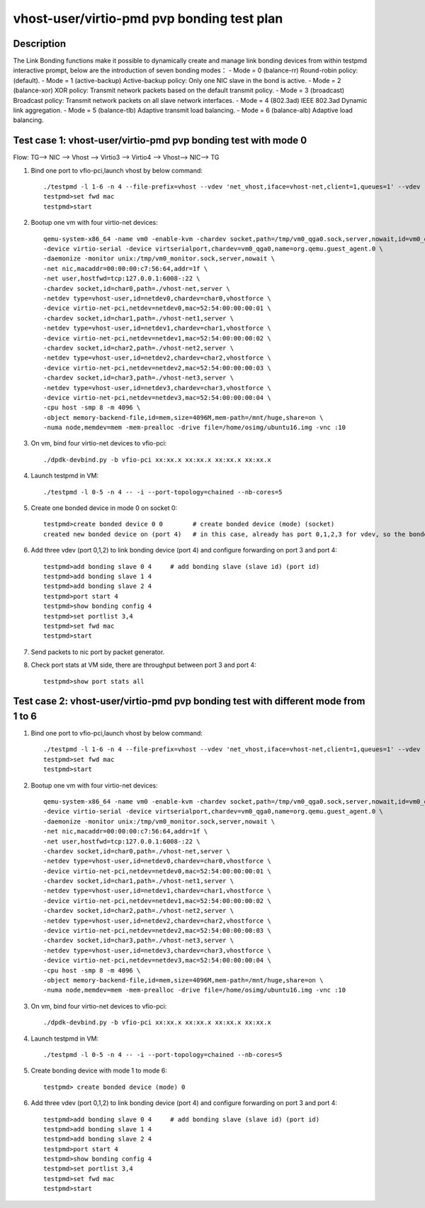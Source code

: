 .. Copyright (c) <2019>, Intel Corporation
   All rights reserved.

   Redistribution and use in source and binary forms, with or without
   modification, are permitted provided that the following conditions
   are met:

   - Redistributions of source code must retain the above copyright
     notice, this list of conditions and the following disclaimer.

   - Redistributions in binary form must reproduce the above copyright
     notice, this list of conditions and the following disclaimer in
     the documentation and/or other materials provided with the
     distribution.

   - Neither the name of Intel Corporation nor the names of its
     contributors may be used to endorse or promote products derived
     from this software without specific prior written permission.

   THIS SOFTWARE IS PROVIDED BY THE COPYRIGHT HOLDERS AND CONTRIBUTORS
   "AS IS" AND ANY EXPRESS OR IMPLIED WARRANTIES, INCLUDING, BUT NOT
   LIMITED TO, THE IMPLIED WARRANTIES OF MERCHANTABILITY AND FITNESS
   FOR A PARTICULAR PURPOSE ARE DISCLAIMED. IN NO EVENT SHALL THE
   COPYRIGHT OWNER OR CONTRIBUTORS BE LIABLE FOR ANY DIRECT, INDIRECT,
   INCIDENTAL, SPECIAL, EXEMPLARY, OR CONSEQUENTIAL DAMAGES
   (INCLUDING, BUT NOT LIMITED TO, PROCUREMENT OF SUBSTITUTE GOODS OR
   SERVICES; LOSS OF USE, DATA, OR PROFITS; OR BUSINESS INTERRUPTION)
   HOWEVER CAUSED AND ON ANY THEORY OF LIABILITY, WHETHER IN CONTRACT,
   STRICT LIABILITY, OR TORT (INCLUDING NEGLIGENCE OR OTHERWISE)
   ARISING IN ANY WAY OUT OF THE USE OF THIS SOFTWARE, EVEN IF ADVISED
   OF THE POSSIBILITY OF SUCH DAMAGE.

===========================================
vhost-user/virtio-pmd pvp bonding test plan
===========================================

Description
===========

The Link Bonding functions make it possible to dynamically create and manage link bonding devices from within testpmd interactive prompt, below are the introduction of seven bonding modes：
- Mode = 0 (balance-rr) Round-robin policy: (default).
- Mode = 1 (active-backup) Active-backup policy: Only one NIC slave in the bond is active.
- Mode = 2 (balance-xor) XOR policy: Transmit network packets based on the default transmit policy.
- Mode = 3 (broadcast) Broadcast policy: Transmit network packets on all slave network interfaces.
- Mode = 4 (802.3ad) IEEE 802.3ad Dynamic link aggregation.
- Mode = 5 (balance-tlb) Adaptive transmit load balancing.
- Mode = 6 (balance-alb) Adaptive load balancing.

Test case 1: vhost-user/virtio-pmd pvp bonding test with mode 0
===============================================================
Flow: TG--> NIC --> Vhost --> Virtio3 --> Virtio4 --> Vhost--> NIC--> TG

1. Bind one port to vfio-pci,launch vhost by below command::

    ./testpmd -l 1-6 -n 4 --file-prefix=vhost --vdev 'net_vhost,iface=vhost-net,client=1,queues=1' --vdev 'net_vhost1,iface=vhost-net1,client=1,queues=1' --vdev 'net_vhost2,iface=vhost-net2,client=1,queues=1' --vdev 'net_vhost3,iface=vhost-net3,client=1,queues=1'  -- -i --port-topology=chained --nb-cores=4 --txd=1024 --rxd=1024
    testpmd>set fwd mac
    testpmd>start

2. Bootup one vm with four virtio-net devices::

    qemu-system-x86_64 -name vm0 -enable-kvm -chardev socket,path=/tmp/vm0_qga0.sock,server,nowait,id=vm0_qga0 \
    -device virtio-serial -device virtserialport,chardev=vm0_qga0,name=org.qemu.guest_agent.0 \
    -daemonize -monitor unix:/tmp/vm0_monitor.sock,server,nowait \
    -net nic,macaddr=00:00:00:c7:56:64,addr=1f \
    -net user,hostfwd=tcp:127.0.0.1:6008-:22 \
    -chardev socket,id=char0,path=./vhost-net,server \
    -netdev type=vhost-user,id=netdev0,chardev=char0,vhostforce \
    -device virtio-net-pci,netdev=netdev0,mac=52:54:00:00:00:01 \
    -chardev socket,id=char1,path=./vhost-net1,server \
    -netdev type=vhost-user,id=netdev1,chardev=char1,vhostforce \
    -device virtio-net-pci,netdev=netdev1,mac=52:54:00:00:00:02 \
    -chardev socket,id=char2,path=./vhost-net2,server \
    -netdev type=vhost-user,id=netdev2,chardev=char2,vhostforce \
    -device virtio-net-pci,netdev=netdev2,mac=52:54:00:00:00:03 \
    -chardev socket,id=char3,path=./vhost-net3,server \
    -netdev type=vhost-user,id=netdev3,chardev=char3,vhostforce \
    -device virtio-net-pci,netdev=netdev3,mac=52:54:00:00:00:04 \
    -cpu host -smp 8 -m 4096 \
    -object memory-backend-file,id=mem,size=4096M,mem-path=/mnt/huge,share=on \
    -numa node,memdev=mem -mem-prealloc -drive file=/home/osimg/ubuntu16.img -vnc :10

3. On vm, bind four virtio-net devices to vfio-pci::

    ./dpdk-devbind.py -b vfio-pci xx:xx.x xx:xx.x xx:xx.x xx:xx.x

4. Launch testpmd in VM::

    ./testpmd -l 0-5 -n 4 -- -i --port-topology=chained --nb-cores=5

5. Create one bonded device in mode 0 on socket 0::

    testpmd>create bonded device 0 0        # create bonded device (mode) (socket)
    created new bonded device on (port 4)   # in this case, already has port 0,1,2,3 for vdev, so the bonded device port is 4

6. Add three vdev (port 0,1,2) to link bonding device (port 4) and configure forwarding on port 3 and port 4::

    testpmd>add bonding slave 0 4     # add bonding slave (slave id) (port id)
    testpmd>add bonding slave 1 4
    testpmd>add bonding slave 2 4
    testpmd>port start 4
    testpmd>show bonding config 4
    testpmd>set portlist 3,4
    testpmd>set fwd mac
    testpmd>start

7. Send packets to nic port by packet generator.

8. Check port stats at VM side, there are throughput between port 3 and port 4::

    testpmd>show port stats all

Test case 2: vhost-user/virtio-pmd pvp bonding test with different mode from 1 to 6
===================================================================================

1. Bind one port to vfio-pci,launch vhost by below command::

    ./testpmd -l 1-6 -n 4 --file-prefix=vhost --vdev 'net_vhost,iface=vhost-net,client=1,queues=1' --vdev 'net_vhost1,iface=vhost-net1,client=1,queues=1' --vdev 'net_vhost2,iface=vhost-net2,client=1,queues=1' --vdev 'net_vhost3,iface=vhost-net3,client=1,queues=1'  -- -i --port-topology=chained --nb-cores=4 --txd=1024 --rxd=1024
    testpmd>set fwd mac
    testpmd>start

2. Bootup one vm with four virtio-net devices::

    qemu-system-x86_64 -name vm0 -enable-kvm -chardev socket,path=/tmp/vm0_qga0.sock,server,nowait,id=vm0_qga0 \
    -device virtio-serial -device virtserialport,chardev=vm0_qga0,name=org.qemu.guest_agent.0 \
    -daemonize -monitor unix:/tmp/vm0_monitor.sock,server,nowait \
    -net nic,macaddr=00:00:00:c7:56:64,addr=1f \
    -net user,hostfwd=tcp:127.0.0.1:6008-:22 \
    -chardev socket,id=char0,path=./vhost-net,server \
    -netdev type=vhost-user,id=netdev0,chardev=char0,vhostforce \
    -device virtio-net-pci,netdev=netdev0,mac=52:54:00:00:00:01 \
    -chardev socket,id=char1,path=./vhost-net1,server \
    -netdev type=vhost-user,id=netdev1,chardev=char1,vhostforce \
    -device virtio-net-pci,netdev=netdev1,mac=52:54:00:00:00:02 \
    -chardev socket,id=char2,path=./vhost-net2,server \
    -netdev type=vhost-user,id=netdev2,chardev=char2,vhostforce \
    -device virtio-net-pci,netdev=netdev2,mac=52:54:00:00:00:03 \
    -chardev socket,id=char3,path=./vhost-net3,server \
    -netdev type=vhost-user,id=netdev3,chardev=char3,vhostforce \
    -device virtio-net-pci,netdev=netdev3,mac=52:54:00:00:00:04 \
    -cpu host -smp 8 -m 4096 \
    -object memory-backend-file,id=mem,size=4096M,mem-path=/mnt/huge,share=on \
    -numa node,memdev=mem -mem-prealloc -drive file=/home/osimg/ubuntu16.img -vnc :10

3. On vm, bind four virtio-net devices to vfio-pci::

    ./dpdk-devbind.py -b vfio-pci xx:xx.x xx:xx.x xx:xx.x xx:xx.x

4. Launch testpmd in VM::

    ./testpmd -l 0-5 -n 4 -- -i --port-topology=chained --nb-cores=5

5. Create bonding device with mode 1 to mode 6::

    testpmd> create bonded device (mode) 0

6. Add three vdev (port 0,1,2) to link bonding device (port 4) and configure forwarding on port 3 and port 4::

    testpmd>add bonding slave 0 4     # add bonding slave (slave id) (port id)
    testpmd>add bonding slave 1 4
    testpmd>add bonding slave 2 4
    testpmd>port start 4
    testpmd>show bonding config 4
    testpmd>set portlist 3,4
    testpmd>set fwd mac
    testpmd>start